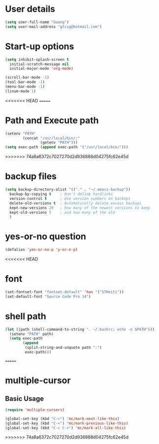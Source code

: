 * User details  
   #+begin_src emacs-lisp
     (setq user-full-name "Guang")
     (setq user-mail-address "gtcxg@hotmail.com")
   #+end_src

* Start-up options
  #+BEGIN_SRC emacs-lisp
    (setq inhibit-splash-screen t
      initial-scratch-message nil
      initial-major-mode 'org-mode)

    (scroll-bar-mode -1)
    (tool-bar-mode -1)
    (menu-bar-mode -1)
    (linum-mode 1)
  #+END_SRC

<<<<<<< HEAD
=======
* Path and Execute path
  #+BEGIN_SRC emacs-lisp
    (setenv "PATH"
            (concat "/usr/local/bin/:"
                    (getenv "PATH")))
    (setq exec-path (append exec-path '("/usr/local/bin/")))
  #+END_SRC
>>>>>>> 74a8a6372c7027270d2d936888d04275fc62e45d

* backup files
  #+BEGIN_SRC emacs-lisp
    (setq backup-directory-alist '(("." . "~/.emacs-backup"))
      backup-by-copying t    ; Don't delink hardlinks
      version-control t      ; Use version numbers on backups
      delete-old-versions t  ; Automatically delete excess backups
      kept-new-versions 20   ; how many of the newest versions to keep
      kept-old-versions 5    ; and how many of the old
      )      
  #+END_SRC

* yes-or-no question
  #+BEGIN_SRC emacs-lisp
  (defalias 'yes-or-no-p 'y-or-n-p)
  #+END_SRC

<<<<<<< HEAD
* font
  #+BEGIN_SRC emacs-lisp
    (set-fontset-font "fontset-default" 'han '("STHeiti"))
    (set-default-font "Source Code Pro 14")
  #+END_SRC

* shell path
  #+BEGIN_SRC emacs-lisp
    (let ((path (shell-command-to-string ". ~/.bashrc; echo -n $PATH")))
      (setenv "PATH" path)
      (setq exec-path 
            (append
             (split-string-and-unquote path ":")
             exec-path)))
  #+END_SRC
=======
* multiple-cursor
** Basic Usage
  #+BEGIN_SRC emacs-lisp
    (require 'multiple-cursors)

    (global-set-key (kbd "C->") 'mc/mark-next-like-this)
    (global-set-key (kbd "C-<") 'mc/mark-previous-like-this)
    (global-set-key (kbd "C-c C-<") 'mc/mark-all-like-this)
  #+END_SRC
   
  
>>>>>>> 74a8a6372c7027270d2d936888d04275fc62e45d
